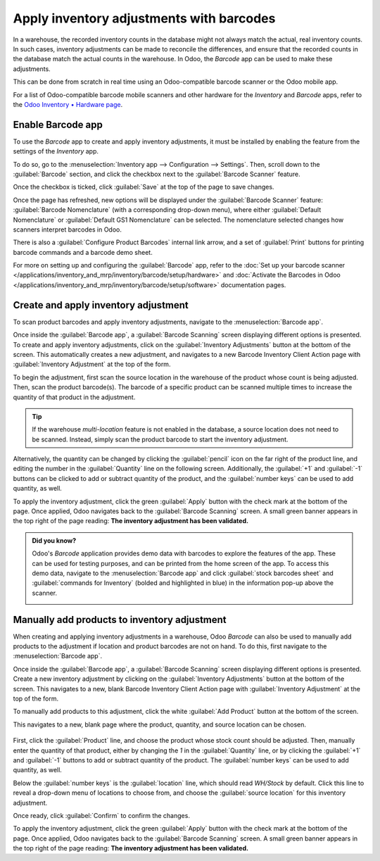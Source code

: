 =========================================
Apply inventory adjustments with barcodes
=========================================

In a warehouse, the recorded inventory counts in the database might not always match the actual,
real inventory counts. In such cases, inventory adjustments can be made to reconcile the
differences, and ensure that the recorded counts in the database match the actual counts in the
warehouse. In Odoo, the *Barcode* app can be used to make these adjustments.

This can be done from scratch in real time using an Odoo-compatible barcode scanner or the Odoo
mobile app.

For a list of Odoo-compatible barcode mobile scanners and other hardware for the *Inventory* and
*Barcode* apps, refer to the `Odoo Inventory • Hardware page
<https://www.odoo.com/app/inventory-hardware>`_.

.. seealso::
   :doc:`/applications/inventory_and_mrp/inventory/management/inventory_adjustments/count_products`

Enable Barcode app
==================

To use the *Barcode* app to create and apply inventory adjustments, it must be installed by enabling
the feature from the settings of the *Inventory* app.

To do so, go to the :menuselection:`Inventory app --> Configuration --> Settings`. Then, scroll down
to the :guilabel:`Barcode` section, and click the checkbox next to the :guilabel:`Barcode Scanner`
feature.

Once the checkbox is ticked, click :guilabel:`Save` at the top of the page to save changes.

Once the page has refreshed, new options will be displayed under the :guilabel:`Barcode Scanner`
feature: :guilabel:`Barcode Nomenclature` (with a corresponding drop-down menu), where either
:guilabel:`Default Nomenclature` or :guilabel:`Default GS1 Nomenclature` can be selected. The
nomenclature selected changes how scanners interpret barcodes in Odoo.

There is also a :guilabel:`Configure Product Barcodes` internal link arrow, and a set of
:guilabel:`Print` buttons for printing barcode commands and a barcode demo sheet.

.. image:: adjustments/adjustments-barcode-setting.png
   :align: center
   :alt: Enabled Barcode feature in Inventory app settings.

For more on setting up and configuring the :guilabel:`Barcode` app, refer to the :doc:`Set up your
barcode scanner </applications/inventory_and_mrp/inventory/barcode/setup/hardware>` and
:doc:`Activate the Barcodes in Odoo
</applications/inventory_and_mrp/inventory/barcode/setup/software>` documentation pages.

Create and apply inventory adjustment
=====================================

To scan product barcodes and apply inventory adjustments, navigate to the :menuselection:`Barcode
app`.

Once inside the :guilabel:`Barcode app`, a :guilabel:`Barcode Scanning` screen displaying different
options is presented. To create and apply inventory adjustments, click on the :guilabel:`Inventory
Adjustments` button at the bottom of the screen. This automatically creates a new adjustment, and
navigates to a new Barcode Inventory Client Action page with :guilabel:`Inventory Adjustment` at the
top of the form.

.. image:: adjustments/adjustments-barcode-scanner.png
   :align: center
   :alt: Barcode app start screen with scanner.

To begin the adjustment, first scan the source location in the warehouse of the product whose count
is being adjusted. Then, scan the product barcode(s). The barcode of a specific product can be
scanned multiple times to increase the quantity of that product in the adjustment.

.. tip::
   If the warehouse *multi-location* feature is not enabled in the database, a source location does
   not need to be scanned. Instead, simply scan the product barcode to start the inventory
   adjustment.

Alternatively, the quantity can be changed by clicking the :guilabel:`pencil` icon on the far right
of the product line, and editing the number in the :guilabel:`Quantity` line on the following
screen. Additionally, the :guilabel:`+1` and :guilabel:`-1` buttons can be clicked to add or
subtract quantity of the product, and the :guilabel:`number keys` can be used to add quantity, as
well.

.. example::
   In the below Inventory Adjustment, the source location `WH/Stock/Shelf/2` was scanned. Then, the
   barcode for the product `[FURN_7888] Desk Stand with Screen` was scanned 3 times. Additional
   products can be added to this adjustment by scanning the barcodes for those specific products.

   .. image:: adjustments/adjustments-barcode-inventory-client-action.png
      :align: center
      :alt: Barcode Inventory Client Action page with inventory adjustment.

To apply the inventory adjustment, click the green :guilabel:`Apply` button with the check mark at
the bottom of the page. Once applied, Odoo navigates back to the :guilabel:`Barcode Scanning`
screen. A small green banner appears in the top right of the page reading: **The inventory
adjustment has been validated.**

.. admonition:: Did you know?

   Odoo's *Barcode* application provides demo data with barcodes to explore the features of the app.
   These can be used for testing purposes, and can be printed from the home screen of the app. To
   access this demo data, navigate to the :menuselection:`Barcode app` and click :guilabel:`stock
   barcodes sheet` and :guilabel:`commands for Inventory` (bolded and highlighted in blue) in the
   information pop-up above the scanner.

   .. image:: adjustments/adjustments-barcode-stock-sheets.png
      :align: center
      :alt: Demo data prompt pop-up on Barcode app main screen.

Manually add products to inventory adjustment
=============================================

When creating and applying inventory adjustments in a warehouse, Odoo *Barcode* can also be used to
manually add products to the adjustment if location and product barcodes are not on hand. To do
this, first navigate to the :menuselection:`Barcode app`.

Once inside the :guilabel:`Barcode app`, a :guilabel:`Barcode Scanning` screen displaying different
options is presented. Create a new inventory adjustment by clicking on the :guilabel:`Inventory
Adjustments` button at the bottom of the screen. This navigates to a new, blank Barcode Inventory
Client Action page with :guilabel:`Inventory Adjustment` at the top of the form.

To manually add products to this adjustment, click the white :guilabel:`Add Product` button at the
bottom of the screen.

This navigates to a new, blank page where the product, quantity, and source location can be chosen.

   .. image:: adjustments/adjustments-keypad.png
      :align: center
      :alt: Keypad to add products on Barcode Inventory Client Action page.

First, click the :guilabel:`Product` line, and choose the product whose stock count should be
adjusted. Then, manually enter the quantity of that product, either by changing the `1` in the
:guilabel:`Quantity` line, or by clicking the :guilabel:`+1` and :guilabel:`-1` buttons to add or
subtract quantity of the product. The :guilabel:`number keys` can be used to add quantity, as well.

Below the :guilabel:`number keys` is the :guilabel:`location` line, which should read `WH/Stock` by
default. Click this line to reveal a drop-down menu of locations to choose from, and choose the
:guilabel:`source location` for this inventory adjustment.

Once ready, click :guilabel:`Confirm` to confirm the changes.

To apply the inventory adjustment, click the green :guilabel:`Apply` button with the check mark at
the bottom of the page. Once applied, Odoo navigates back to the :guilabel:`Barcode Scanning`
screen. A small green banner appears in the top right of the page reading: **The inventory
adjustment has been validated.**
